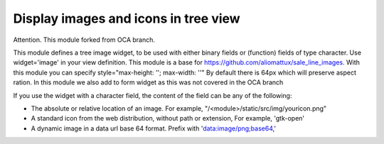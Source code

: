 Display images and icons in tree view
=====================================


Attention. This module forked from OCA branch.


This module defines a tree image widget, to be used with either binary fields
or (function) fields of type character. Use widget='image' in your view
definition. This module is a base for https://github.com/aliomattux/sale_line_images.
With this module you can specify style="max-height: ''; max-width: ''"
By default there is 64px which will preserve aspect ration. In this module we also add to form widget as this was not covered in the OCA branch

If you use the widget with a character field, the content of the field can be
any of the following:

* The absolute or relative location of an image. For example,
  "/<module>/static/src/img/youricon.png"

* A standard icon from the web distribution, without path or extension, For
  example, 'gtk-open'

* A dynamic image in a data url base 64 format. Prefix with
  'data:image/png;base64,'
